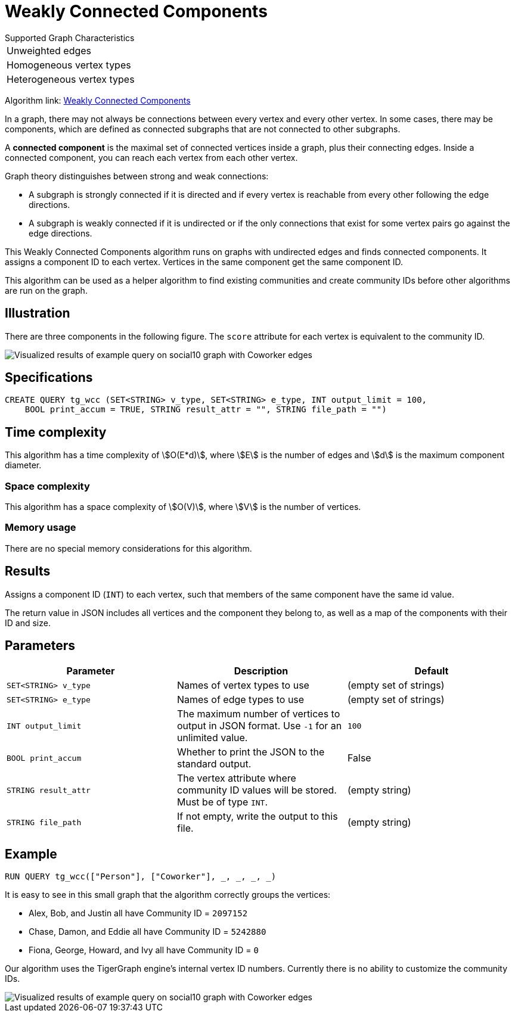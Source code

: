 = Weakly Connected Components
:description: TigerGraph's implementation of an algorithm to find weakly connected components in a graph.

.Supported Graph Characteristics
****
[cols='1']
|===
^|Unweighted edges
^|Homogeneous vertex types
^|Heterogeneous vertex types
|===

Algorithm link: link:https://github.com/tigergraph/gsql-graph-algorithms/tree/master/algorithms/Community/connected_components/weakly_connected_components[Weakly Connected Components]

****

In a graph, there may not always be connections between every vertex and every other vertex.
In some cases, there may be components, which are defined as connected subgraphs that are not connected to other subgraphs.


A *connected component* is the maximal set of connected vertices inside a graph, plus their connecting edges.
Inside a connected component, you can reach each vertex from each other vertex.

Graph theory distinguishes between strong and weak connections:

* A subgraph is strongly connected if it is directed and if every vertex is reachable from every other following the edge directions.
* A subgraph is weakly connected if it is undirected or if the only connections that exist for some vertex pairs go against the edge directions.

This Weakly Connected Components algorithm runs on graphs with undirected edges and finds connected components.
It assigns a component ID to each vertex.
Vertices in the same component get the same component ID.

This algorithm can be used as a helper algorithm to find existing communities and create community IDs before other algorithms are run on the graph.

== Illustration

There are three components in the following figure.
The `score` attribute for each vertex is equivalent to the community ID.

image::conn_comp_result.png[Visualized results of example query on social10 graph with Coworker edges]

== Specifications

[source,gsql]
----
CREATE QUERY tg_wcc (SET<STRING> v_type, SET<STRING> e_type, INT output_limit = 100,
    BOOL print_accum = TRUE, STRING result_attr = "", STRING file_path = "")
----

== Time complexity

This algorithm has a time complexity of stem:[O(E*d)], where stem:[E] is the number of edges and stem:[d] is the maximum component diameter.

=== Space complexity

This algorithm has a space complexity of stem:[O(V)], where stem:[V] is the number of vertices.

=== Memory usage

There are no special memory considerations for this algorithm.

== Results

Assigns a component ID (`INT`) to each vertex, such that members
of the same component have the same id value.

The return value in JSON includes all vertices and the component they belong to, as well as a map of the components with their ID and size.


== Parameters

|===
|Parameter |Description |Default

|`SET<STRING> v_type`
|Names of vertex types to use
|(empty set of strings)

|`SET<STRING> e_type`
|Names of edge types to use
|(empty set of strings)

|`INT output_limit`
|The maximum number of vertices to output in JSON format.
Use `-1` for an unlimited value.
|`100`

|`BOOL print_accum`
|Whether to print the JSON to the standard output.
|False

|`STRING result_attr`
|The vertex attribute where community ID values will be stored.
Must be of type `INT`.
|(empty string)

|`STRING file_path`
|If not empty, write the output to this file.
| (empty string)

|===

== Example

[source,gsql]
----
RUN QUERY tg_wcc(["Person"], ["Coworker"], _, _, _, _)
----

It is easy to see in this small graph that the algorithm correctly groups the vertices:

* Alex, Bob, and Justin all have Community ID = `2097152`
* Chase, Damon, and Eddie all have Community ID = `5242880`
* Fiona, George, Howard, and Ivy all have Community ID = `0`

Our algorithm uses the TigerGraph engine's internal vertex ID numbers.
Currently there is no ability to customize the community IDs.

image::conn_comp_result.png[Visualized results of example query on social10 graph with Coworker edges]

